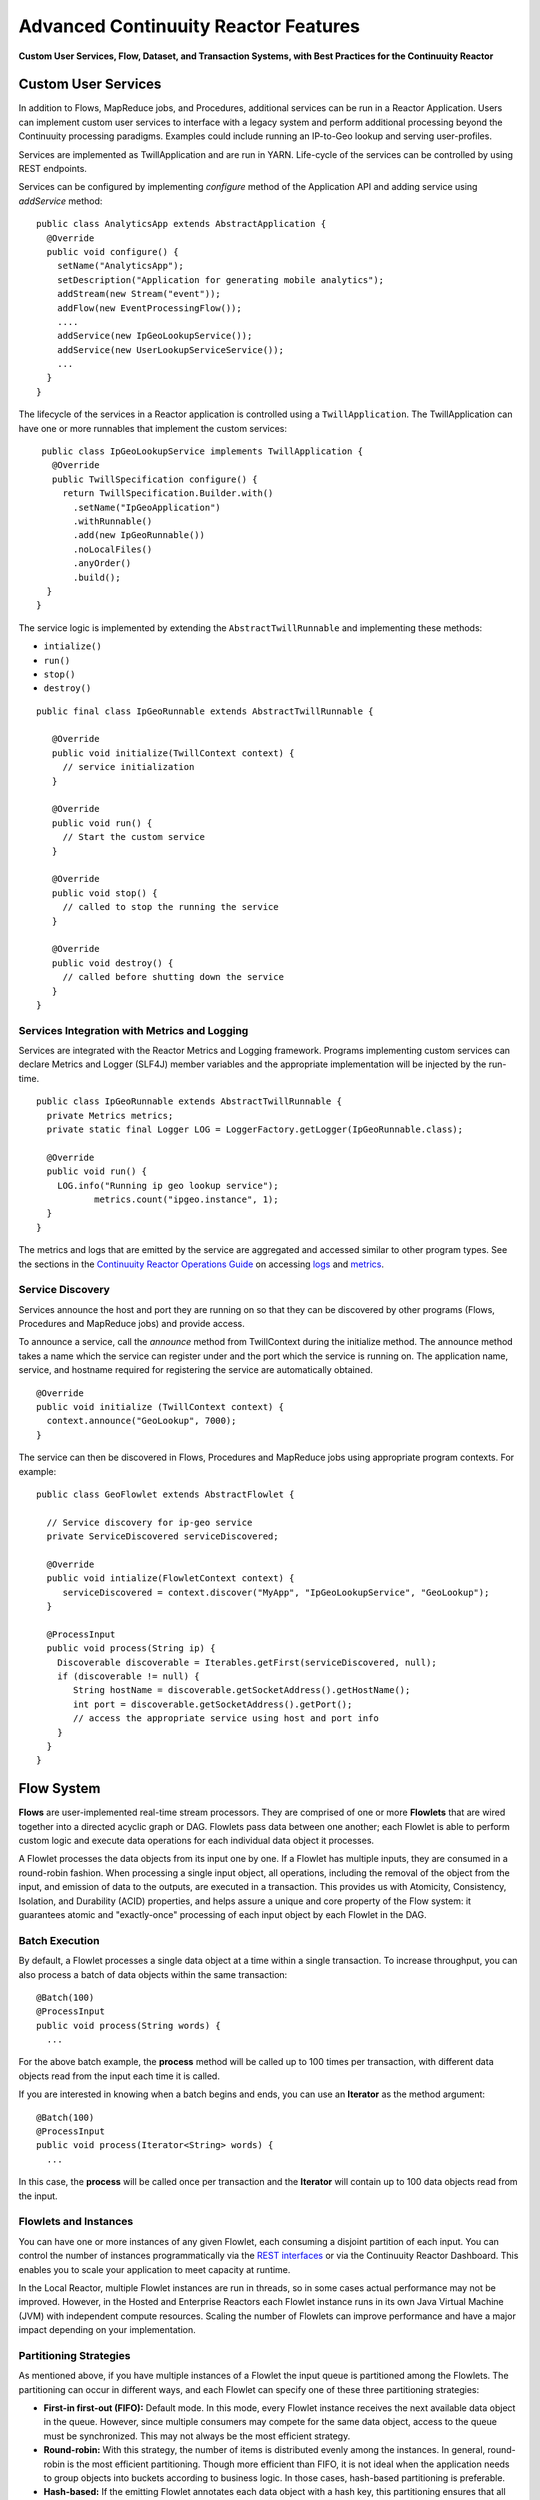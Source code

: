.. :Author: Continuuity, Inc.
   :Description: Advanced Reactor Features
.. reST Editor: .. section-numbering::
.. reST Editor: .. contents::

=====================================
Advanced Continuuity Reactor Features
=====================================

**Custom User Services, Flow, Dataset, and Transaction Systems, 
with Best Practices for the Continuuity Reactor**

Custom User Services
====================
In addition to Flows, MapReduce jobs, and Procedures, additional services can be run in a 
Reactor Application. Users can implement custom user services to interface with a legacy 
system and perform additional processing beyond the Continuuity processing paradigms. 
Examples could include running an IP-to-Geo lookup and serving user-profiles.

Services are implemented as TwillApplication and are run in YARN. Life-cycle of the 
services can be controlled by using REST endpoints. 

Services can be configured by implementing `configure` method of the Application API and adding service using `addService` method::

	public class AnalyticsApp extends AbstractApplication {
	  @Override
	  public void configure() {
	    setName("AnalyticsApp");
	    setDescription("Application for generating mobile analytics");
	    addStream(new Stream("event"));
	    addFlow(new EventProcessingFlow());
	    ....
	    addService(new IpGeoLookupService());
	    addService(new UserLookupServiceService());
	    ...
	  }
	}


The lifecycle of the services in a Reactor application is controlled using a ``TwillApplication``.
The TwillApplication can have one or more runnables that implement the custom services::

	 public class IpGeoLookupService implements TwillApplication {
	   @Override
	   public TwillSpecification configure() {
	     return TwillSpecification.Builder.with()
	       .setName("IpGeoApplication")
	       .withRunnable()
	       .add(new IpGeoRunnable())
	       .noLocalFiles()
	       .anyOrder()
	       .build();
	  }
	}

The service logic is implemented by extending the ``AbstractTwillRunnable`` and implementing these
methods:

- ``intialize()``
- ``run()``
- ``stop()``
- ``destroy()``

::

	public final class IpGeoRunnable extends AbstractTwillRunnable {
	
	   @Override
	   public void initialize(TwillContext context) {
	     // service initialization
	   }
	
	   @Override
	   public void run() {
	     // Start the custom service
	   }
	
	   @Override
	   public void stop() {
	     // called to stop the running the service
	   }
	
	   @Override
	   public void destroy() {
	     // called before shutting down the service
	   }
	}


Services Integration with Metrics and Logging
---------------------------------------------
Services are integrated with the Reactor Metrics and Logging framework. Programs implementing custom services can declare Metrics and Logger (SLF4J) member variables and the appropriate implementation will be injected by the run-time.

::

	public class IpGeoRunnable extends AbstractTwillRunnable {
	  private Metrics metrics;
	  private static final Logger LOG = LoggerFactory.getLogger(IpGeoRunnable.class);
	
	  @Override
	  public void run() {
	    LOG.info("Running ip geo lookup service");
	           metrics.count("ipgeo.instance", 1);
	  }
	}

The metrics and logs that are emitted by the service are aggregated and accessed similar to other program types. See the sections in the `Continuuity Reactor Operations Guide <operations.html>`__ on accessing 
`logs <operations.html#logging>`__ and `metrics <operations.html#metrics>`__. 


Service Discovery
-----------------
Services announce the host and port they are running on so that they can be discovered by other programs (Flows, Procedures and MapReduce jobs) and provide access.

To announce a service, call the `announce` method from TwillContext during the initialize method. The announce method takes a name which the service can register under and the port which the service is running on. The application name, service, and hostname required for registering the service are automatically obtained.

::

	@Override
	public void initialize (TwillContext context) {
	  context.announce("GeoLookup", 7000);
	}


The service can then be discovered in Flows, Procedures and MapReduce jobs using appropriate program
contexts. For example::

	public class GeoFlowlet extends AbstractFlowlet {
	
          // Service discovery for ip-geo service
          private ServiceDiscovered serviceDiscovered;

	  @Override
	  public void intialize(FlowletContext context) {
	     serviceDiscovered = context.discover("MyApp", "IpGeoLookupService", "GeoLookup"); 
	  }

          @ProcessInput
          public void process(String ip) {
	    Discoverable discoverable = Iterables.getFirst(serviceDiscovered, null);
	    if (discoverable != null) {
               String hostName = discoverable.getSocketAddress().getHostName();
               int port = discoverable.getSocketAddress().getPort();
               // access the appropriate service using host and port info
	    }
	  }
	}


Flow System
===========
**Flows** are user-implemented real-time stream processors. They are comprised of one or more **Flowlets** that are wired together into a directed acyclic graph or DAG. Flowlets pass data between one another; each Flowlet is able to perform custom logic and execute data operations for each individual data object it processes.

A Flowlet processes the data objects from its input one by one. If a Flowlet has multiple inputs, they are consumed in a round-robin fashion. When processing a single input object, all operations, including the removal of the object from the input, and emission of data to the outputs, are executed in a transaction. This provides us with Atomicity, Consistency, Isolation, and Durability (ACID) properties, and helps assure a unique and core property of the Flow system: it guarantees atomic and "exactly-once" processing of each input object by each Flowlet in the DAG.

Batch Execution
---------------
By default, a Flowlet processes a single data object at a time within a single transaction. To increase throughput, you can also process a batch of data objects within the same transaction::

	@Batch(100)
	@ProcessInput
	public void process(String words) {
	  ...

For the above batch example, the **process** method will be called up to 100 times per transaction, with different data objects read from the input each time it is called.

If you are interested in knowing when a batch begins and ends, you can use an **Iterator** as the method argument::

	@Batch(100)
	@ProcessInput
	public void process(Iterator<String> words) {
	  ...

In this case, the **process** will be called once per transaction and the **Iterator** will contain up to 100 data objects read from the input.

Flowlets and Instances
----------------------
You can have one or more instances of any given Flowlet, each consuming a disjoint partition of each input. You can control the number of instances programmatically via the
`REST interfaces <rest.html>`__ or via the Continuuity Reactor Dashboard. This enables you to scale your application to meet capacity at runtime.

In the Local Reactor, multiple Flowlet instances are run in threads, so in some cases actual performance may not be improved. However, in the Hosted and Enterprise Reactors each Flowlet instance runs in its own Java Virtual Machine (JVM) with independent compute resources. Scaling the number of Flowlets can improve performance and have a major impact depending on your implementation.

Partitioning Strategies
-----------------------
As mentioned above, if you have multiple instances of a Flowlet the input queue is partitioned among the Flowlets. The partitioning can occur in different ways, and each Flowlet can specify one of these three partitioning strategies:

- **First-in first-out (FIFO):** Default mode. In this mode, every Flowlet instance receives the next available data object in the queue. However, since multiple consumers may compete for the same data object, access to the queue must be synchronized. This may not always be the most efficient strategy.

- **Round-robin:** With this strategy, the number of items is distributed evenly among the instances. In general, round-robin is the most efficient partitioning. Though more efficient than FIFO, it is not ideal when the application needs to group objects into buckets according to business logic. In those cases, hash-based partitioning is preferable.

- **Hash-based:** If the emitting Flowlet annotates each data object with a hash key, this partitioning ensures that all objects of a given key are received by the same consumer instance. This can be useful for aggregating by key, and can help reduce write conflicts.

Suppose we have a Flowlet that counts words::

	public class Counter extends AbstractFlowlet {

	  @UseDataSet("wordCounts")
	  private KeyValueTable wordCountsTable;

	  @ProcessInput("wordOut")
	  public void process(String word) {
	    this.wordCountsTable.increment(Bytes.toBytes(word), 1L);
	  }
	}

This Flowlet uses the default strategy of FIFO. To increase the throughput when this Flowlet has many instances, we can specify round-robin partitioning::

	@RoundRobin
	@ProcessInput("wordOut")
	public void process(String word) {
	  this.wordCountsTable.increment(Bytes.toBytes(word), 1L);
	}

Now, if we have three instances of this Flowlet, every instance will receive every third word. For example, for the sequence of words in the sentence, “I scream, you scream, we all scream for ice cream”:

- The first instance receives the words: *I scream scream cream*
- The second instance receives the words: *scream we for*
- The third instance receives the words: *you all ice*

The potential problem with this is that the first two instances might
both attempt to increment the counter for the word *scream* at the same time,
leading to a write conflict. To avoid conflicts, we can use hash-based partitioning::

	@HashPartition("wordHash")
	@ProcessInput("wordOut")
	public void process(String word) {
	  this.wordCountsTable.increment(Bytes.toBytes(word), 1L);
	}

Now only one of the Flowlet instances will receive the word *scream*, and there can be no more write conflicts. Note that in order to use hash-based partitioning, the emitting Flowlet must annotate each data object with the partitioning key::

	@Output("wordOut")
	private OutputEmitter<String> wordOutput;
	...
	public void process(StreamEvent event) {
	  ...
	  // emit the word with the partitioning key name "wordHash"
	  wordOutput.emit(word, "wordHash", word.hashCode());
	}

Note that the emitter must use the same name ("wordHash") for the key that the consuming Flowlet specifies as the partitioning key. If the output is connected to more than one Flowlet, you can also annotate a data object with multiple hash keys—each consuming Flowlet can then use different partitioning. This is useful if you want to aggregate by multiple keys, such as counting purchases by product ID as well as by customer ID.

Partitioning can be combined with batch execution::

	@Batch(100)
	@HashPartition("wordHash")
	@ProcessInput("wordOut")
	public void process(Iterator<String> words) {
	   ...


Datasets System
===============
**Datasets** are your interface to the data. Instead of having to manipulate data with
low-level APIs, Datasets provide higher level abstractions and generic, reusable Java
implementations of common data patterns.

A Dataset represents both the API and the actual data itself; it is a named collection
of data with associated metadata, and it is manipulated through a Dataset class.


Types of Datasets
-----------------
A Dataset abstraction is defined with a Java class that implements the ``DatasetDefinition`` interface.
The implementation of a Dataset typically relies on one or more underlying (embedded) Datasets.
For example, the ``IndexedTable`` Dataset can be implemented by two underlying Table Datasets –
one holding the data and one holding the index.

We distinguish three categories of Datasets: *core*, *system*, and *custom* Datasets:

- The **core** Dataset of the Reactor is a Table. Its implementation may use internal
  Continuuity classes hidden from developers.

- A **system** Dataset is bundled with the Reactor and is built around
  one or more underlying core or system Datasets to implement a specific data pattern.

- A **custom** Dataset is implemented by you and can have arbitrary code and methods.
  It is typically built around one or more Tables (or other Datasets)
  to implement a specific data pattern.

Each Dataset is associated with exactly one Dataset implementation to
manipulate it. Every Dataset has a unique name and metadata that defines its behavior.
For example, every ``IndexedTable`` has a name and indexes a particular column of its primary table:
the name of that column is a metadata property of each Dataset of this type.


Core Datasets
-------------
**Tables** are the only core Datasets, and all other Datasets are built using one or more
core Tables. These Tables are similar to tables in a relational database with a few key differences:

- Tables have no fixed schema. Unlike relational database tables where every
  row has the same schema, every row of a Table can have a different set of columns.

- Because the set of columns is not known ahead of time, the columns of
  a row do not have a rich type. All column values are byte arrays and
  it is up to the application to convert them to and from rich types.
  The column names and the row key are also byte arrays.

- When reading from a Table, one need not know the names of the columns:
  The read operation returns a map from column name to column value.
  It is, however, possible to specify exactly which columns to read.

- Tables are organized in a way that the columns of a row can be read
  and written independently of other columns, and columns are ordered
  in byte-lexicographic order. They are also known as *Ordered Columnar Tables*.


Table API
---------
The ``Table`` API provides basic methods to perform read, write and delete operations,
plus special scan, atomic increment and compare-and-swap operations::

	// Read
	public Row get(Get get)
	public Row get(byte[] row)
	public byte[] get(byte[] row, byte[] column)
	public Row get(byte[] row, byte[][] columns)
	public Row get(byte[] row, byte[] startColumn,
	               byte[] stopColumn, int limit)

	// Scan
	public Scanner scan(byte[] startRow, byte[] stopRow)

	// Write
	public void put(Put put)
	public void put(byte[] row, byte[] column, byte[] value)
	public void put(byte[] row, byte[][] columns, byte[][] values)

	// Compare And Swap
	public boolean compareAndSwap(byte[] row, byte[] column,
	                              byte[] expectedValue, byte[] newValue)

	// Increment
	public Row increment(Increment increment)
	public long increment(byte[] row, byte[] column, long amount)
	public Row increment(byte[] row, byte[][] columns, long[] amounts)

	// Delete
	public void delete(Delete delete)
	public void delete(byte[] row)
	public void delete(byte[] row, byte[] column)
	public void delete(byte[] row, byte[][] columns)

Each basic operation has a method that takes an operation-type object as a parameter
plus handy methods for working directly with byte arrays.
If your application code already deals with byte arrays, you can use the latter methods to save a conversion.

Read
....
A ``get`` operation reads all columns or selection of columns of a single row::

	Table t;
	byte[] rowKey1;
	byte[] columnX;
	byte[] columnY;
	int n;

	// Read all columns of a row
	Row row = t.get(new Get("rowKey1"));

	// Read specified columns from a row
	Row rowSelection = t.get(new Get("rowKey1").add("column1").add("column2"));

	// Reads a column range from x (inclusive) to y (exclusive)
	// with a limit of n return values
	rowSelection = t.get(rowKey1, columnX, columnY; n);

	// Read only one column in one row byte[]
	value = t.get(rowKey1, columnX);

The ``Row`` object provides access to the row data including its columns. If only a 
selection of row columns is requested, the returned ``Row`` object will contain only these columns.
The ``Row`` object provides an extensive API for accessing returned column values::

	// Get column value as a byte array
	byte[] value = row.get("column1");

	// Get column value of a specific type
	String valueAsString = row.getString("column1");
	Integer valueAsInteger = row.getInt("column1");

When requested, the value of a column is converted to a specific type automatically.
If the column is absent in a row, the returned value is ``null``. To return primitive types,
the corresponding methods accepts default value to be returned when the column is absent::

	// Get column value as a primitive type or 0 if column is absent
	long valueAsLong = row.getLong("column1", 0);

Scan
....
A ``scan`` operation fetches a subset of rows or all of the rows of a Table::

	byte[] startRow;
	byte[] stopRow;
	Row row;

	// Scan all rows from startRow (inclusive) to
	// stopRow (exclusive)
	Scanner scanner = t.scan(startRow, stopRow);
	try {
	  while ((row = scanner.next()) != null) {
	    LOG.info("column1: " + row.getString("column1", "null"));
	  }
	} finally {
	  scanner.close();
	}

To scan a set of rows not bounded by ``startRow`` and/or ``stopRow``
you can pass ``null`` as their value::

	byte[] startRow;
	// Scan all rows of a table
	Scanner allRows = t.scan(null, null);
	// Scan all columns up to stopRow (exclusive)
	Scanner headRows = t.scan(null, stopRow);
	// Scan all columns starting from startRow (inclusive)
	Scanner tailRows = t.scan(startRow, null);

Write
.....
A ``put`` operation writes data into a row::

	// Write a set of columns with their values
	t.put(new Put("rowKey1").add("column1", "value1").add("column2", 55L));


Compare and Swap
................
A swap operation compares the existing value of a column with an expected value,
and if it matches, replaces it with a new value.
The operation returns ``true`` if it succeeds and ``false`` otherwise::

	byte[] expectedCurrentValue;
	byte[] newValue;
	if (!t.compareAndSwap(rowKey1, columnX,
	      expectedCurrentValue, newValue)) {
	  LOG.info("Current value was different from expected");
	}

Increment
.........
An increment operation increments a ``long`` value of one or more columns by either ``1L``
or an integer amount *n*.
If a column doesn’t exist, it is created with an assumed value
before the increment of zero::

	// Write long value to a column of a row
	t.put(new Put("rowKey1").add("column1", 55L));
	// Increment values of several columns in a row
	t.increment(new Increment("rowKey1").add("column1", 1L).add("column2", 23L));

If the existing value of the column cannot be converted to a ``long``,
a ``NumberFormatException`` will be thrown.

Delete
......
A delete operation removes an entire row or a subset of its columns::

	// Delete the entire row
	t.delete(new Delete("rowKey1"));
	// Delete a selection of columns from the row
	t.delete(new Delete("rowKey1").add("column1").add("column2"));

Note that specifying a set of columns helps to perform delete operation faster.
When you want to delete all the columns of a row and you know all of them,
passing all of them will make the deletion faster.

System Datasets
---------------
The Continuuity Reactor comes with several system-defined Datasets, including key/value Tables, indexed Tables and time series. Each of them is defined with the help of one or more embedded Tables, but defines its own interface. For example:

- The ``KeyValueTable`` implements a key/value store as a Table with a single column.

- The ``IndexedTable`` implements a Table with a secondary key using two embedded Tables,
  one for the data and one for the secondary index.

- The ``TimeseriesTable`` uses a Table to store keyed data over time
  and allows querying that data over ranges of time.

See the `Javadocs <javadocs/index.html>`__ for these classes and `the examples <examples/index.html>`__
to learn more about these Datasets.

Custom Datasets
---------------
You can define your own Dataset classes to implement common data patterns specific to your code.

Suppose you want to define a counter table that, in addition to counting words,
counts how many unique words it has seen. The Dataset can be built on top two underlying Datasets,
a first Table (``entryCountTable``) to count all the words and a second Table (``uniqueCountTable``) for the unique count.

To define a Dataset you need to implement the ``DatasetDefinition`` interface::

  public interface DatasetDefinition<D extends Dataset, A extends DatasetAdmin> {
    String getName();
    DatasetSpecification configure(String instanceName, DatasetProperties props);
    A getAdmin(DatasetSpecification spec, ClassLoader cl) throws IOException;
    D getDataset(DatasetSpecification spec, ClassLoader cl) throws IOException;
  }

There are four methods in the interface:

#. The implementation must provide a unique name for the Dataset instance.
#. The implementation must provide a method to configure the Dataset instance based on properties
   provided by a user at run-time.
#. The implementation must provide a method to administer the Dataset using an implementation of the
   ``DatasetAdmin`` interface. It performs such operations as create, truncate, and drop a Dataset.
#. Finally, the Dataset implementation must provide a method for the manipulation of the Dataset's data
   using an implementation of the ``Dataset`` interface. It does not require a developer to implement
   any specific methods, and instead leaves it to the developer to define all of the data operations.

In this case, our  ``UniqueCountTableDefinition`` will have two underlying Datasets: 
an ``entryCountTable`` and an ``uniqueCountTable``, both of type ``Table``::

	public class UniqueCountTableDefinition
	  extends AbstractDatasetDefinition<UniqueCountTable, DatasetAdmin> {
	
	  private final DatasetDefinition<? extends Table, ?> tableDef;
	
	  public UniqueCountTableDefinition(String name, DatasetDefinition<? extends Table, ?> tableDef) {
	    super(name);
	    Preconditions.checkArgument(tableDef != null, "Table definition is required");
	    this.tableDef = tableDef;
	  }
	
	  @Override
	  public DatasetSpecification configure(String instanceName, DatasetProperties properties) {
	    return DatasetSpecification.builder(instanceName, getName())
	      .properties(properties.getProperties())
	      .datasets(tableDef.configure("entryCountTable", properties))
	      .datasets(tableDef.configure("uniqueCountTable", properties))
	      .build();
	  }
	
	  @Override
	  public DatasetAdmin getAdmin(DatasetSpecification spec, ClassLoader cl) throws IOException {
	    return new CompositeDatasetAdmin(tableDef.getAdmin(spec.getSpecification("entryCountTable"), cl),
	                                     tableDef.getAdmin(spec.getSpecification("uniqueCountTable"), cl));
	  }
	
	  @Override
	  public UniqueCountTable getDataset(DatasetSpecification spec, ClassLoader cl) throws IOException {
	    return new UniqueCountTable(spec.getName(),
	                                tableDef.getDataset(spec.getSpecification("entryCountTable"), cl),
	                                tableDef.getDataset(spec.getSpecification("uniqueCountTable"), cl));
	  }
	}

Note that you need to implement the ``UniqueCountTable`` that defines the data operations of the Dataset.
All administrative operations will be delegated to the underlying Dataset implementations.

``UniqueCountTable`` uses two underlying tables that were passed into the constructor by ``UniqueCountTableDefinition``::

  public static class UniqueCountTable extends AbstractDataset {

    private final Table entryCountTable;
    private final Table uniqueCountTable;

    public UniqueCountTable(String instanceName,
                            Table entryCountTable,
                            Table uniqueCountTable) {
      super(instanceName, entryCountTable, uniqueCountTable);
      this.entryCountTable = entryCountTable;
      this.uniqueCountTable = uniqueCountTable;
    }

The ``UniqueCountTable`` stores a counter for each word in its own row of the entry count table.
For each word the counter is incremented. If the result of the increment is 1, then this is the first time
we've encountered that word, hence we have a new unique word and we then increment the unique counter::

    public void updateUniqueCount(String entry) {
      long newCount = entryCountTable.increment(new Increment(entry, "count", 1L)).getInt("count");
      if (newCount == 1L) {
        uniqueCountTable.increment(new Increment("unique_count", "count", 1L));
      }
    }

Finally, we write a method to retrieve the number of unique words seen::

    public Long readUniqueCount() {
      return uniqueCountTable.get(new Get("unique_count", "count")).getLong("count");
    }

You can make available your custom Dataset for applications in Continuuity Reactor by deploying it
packaged into a jar. Along with the classes implementing the interface, include a Dataset module class
that configures the dependencies between Dataset implementations::

  public static class MyDatasetLibrary implements DatasetModule {
    @Override
    public void register(DatasetDefinitionRegistry registry) {
      TableDefinition tableDefinition = registry.get("table");
      UniqueCountTableDefinition keyValueTable = 
	   new UniqueCountTableDefinition("UniqueCountTable", tableDefinition);
      registry.add(keyValueTable);
    }
  }

You can deploy the Dataset module jar using either the `Continuuity Reactor HTTP REST API <rest.html>`__
or command line tools. You can also configure an application to deploy the module if it doesn't exist::

  Class MyApp extends AbstractApplication {
    public void configure() {
      addDatasetModule("UniqueCountTableModule", UniqueCountTableDefinition.Module.class);
      ...
    }
  }

After the new Dataset implementation is deployed, applications use it to create new Datasets::

  Class MyApp extends AbstractApplication {
    public void configure() {
      createDataSet("myCounters", "UniqueCountTable")
      ...
    }
  }

Application components can access it via ``@UseDataSet``::

  Class MyFowlet extends AbstractFlowlet {
    @UseDataSet("myCounters")
    private UniqueCountTable counters;
    ...
  }


Custom Datasets: Simplified APIs
--------------------------------

When your custom Dataset is built on top of one or more existing Datasets, the simplest way to implement
it is to just define the data operations (by implementing the Dataset interface) and delegating all other
work (such as  administrative operations) to the embedded Dataset. 

To do this, you need only to implement the Dataset class and define the embedded Datasets by annotating 
its constructor parameters.

Here's a simpler look at our ``UniqueCountTable``::

  public class UniqueCountTable extends AbstractDataset {

    private final Table entryCountTable;
    private final Table uniqueCountTable;

    public UniqueCountTable(DatasetSpecification spec,
                            @EmbeddedDataSet("entryCountTable") Table entryCountTable,
                            @EmbeddedDataSet("uniqueCountTable") Table uniqueCountTable) {
      super(spec.getName(), entryCountTable, uniqueCountTable);
      this.entryCountTable = entryCountTable;
      this.uniqueCountTable = uniqueCountTable;
    }

    public void updateUniqueCount(String entry) {
      // ...
    }


    public Long readUniqueCount() {
      // ...
    }
  }

In this case, the class must have one constructor that takes a ``DatasetSpecification`` as a first
parameter and any number of ``Dataset``\s annotated with the ``@EmbeddedDataset`` annotation as the
remaining parameters. ``@EmbeddedDataset`` takes the embedded Dataset's name as a parameter.

All administrative operations (such as create, drop, truncate) will be delegated to the embedded Datasets
in the order they are defined in the constructor. ``DatasetProperties`` that are passed during creation of
the Dataset will be passed as-is to the embedded Datasets.

Having the ``UniqueCountTable`` class above is equivalent to having the ``UniqueCountTableDefinition``,
``UniqueCountTable``, and ``MyDatasetLibrary`` classes from the example in the previous section. The
approach described here simplifies implementation of custom Datasets in cases where higher flexibility is
not needed.

To deploy an implementation of this ``UniqueCountTable`` custom Dataset and make it available for
applications to use, add into the Application implementation::

  Class MyApp extends AbstractApplication {
    public void configure() {
      createDataSet("myCounters", UniqueCountTable.class)
      ...
    }
  }

As with the previous example, deploy the custom Dataset packaged into a jar. No separate action of
deploying the Dataset type is needed in this case: Continuuity Reactor will do it
"under the covers" using the class of ``UniqueCountTable`` passed in the ``createDataSet`` method.

Application components can access it via ``@UseDataSet``::

  Class MyFowlet extends AbstractFlowlet {
    @UseDataSet("myCounters")
    private UniqueCountTable counters;
    ...
  }

A complete application demonstrating the use of a custom Dataset is included in our 
`PageViewAnalytics </examples/PageViewAnalytics/index.html>`__ example.

Datasets & MapReduce
--------------------

A MapReduce job can interact with a Dataset by using it as an input or an output.
The Dataset needs to implement specific interfaces to support this.

When you run a MapReduce job, you can configure it to read its input from a Dataset. The source Dataset must implement the ``BatchReadable`` interface, which requires two methods::

	public interface BatchReadable<KEY, VALUE> {
	  List<Split> getSplits();
	  SplitReader<KEY, VALUE> createSplitReader(Split split);
	}

These two methods complement each other: ``getSplits()`` must return all splits of the Dataset that the MapReduce job will read; ``createSplitReader()`` is then called in every Mapper to read one of the splits. Note that the ``KEY`` and ``VALUE`` type parameters of the split reader must match the input key and value type parameters of the Mapper.

Because ``getSplits()`` has no arguments, it will typically create splits that cover the entire Dataset. If you want to use a custom selection of the input data, define another method in your Dataset with additional parameters and explicitly set the input in the ``beforeSubmit()`` method.

For example, the system Dataset ``KeyValueTable`` implements ``BatchReadable<byte[], byte[]>`` with an extra method that allows specification of the number of splits and a range of keys::

	public class KeyValueTable extends DataSet
	                           implements BatchReadable<byte[], byte[]> {
	  ...
	  public List<Split> getSplits(int numSplits, byte[] start, byte[] stop);
	}

To read a range of keys and give a hint that you want 16 splits, write::

	@Override
	@UseDataSet("myTable")
	KeyValueTable kvTable;
	...
	public void beforeSubmit(MapReduceContext context) throws Exception {
	  ...
	  context.setInput(kvTable, kvTable.getSplits(16, startKey, stopKey);
	}

Similarly to reading input from a Dataset, you have the option to write to a Dataset as the output destination of a MapReduce job—if that Dataset implements the ``BatchWritable`` interface::

	public interface BatchWritable<KEY, VALUE> {
	  void write(KEY key, VALUE value);
	}

The ``write()`` method is used to redirect all writes performed by a Reducer to the Dataset.
Again, the ``KEY`` and ``VALUE`` type parameters must match the output key and value type parameters of the Reducer.


Transaction System
==================

The Need for Transactions
-------------------------

A Flowlet processes the data objects received on its inputs one at a time. While processing a single input object, all operations, including the removal of the data from the input, and emission of data to the outputs, are executed in a **transaction**. This provides us with ACID—atomicity, consistency, isolation, and durability properties:

- The process method runs under read isolation to ensure that it does not see dirty writes
  (uncommitted writes from concurrent processing) in any of its reads.
  It does see, however, its own writes.

- A failed attempt to process an input object leaves the data in a consistent state;
  it does not leave partial writes behind.

- All writes and emission of data are committed atomically;
  either all of them or none of them are persisted.

- After processing completes successfully, all its writes are persisted in a durable way.

In case of failure, the state of the data is unchanged and processing of the input
object can be reattempted. This ensures "exactly-once" processing of each object.

OCC: Optimistic Concurrency Control
-----------------------------------

The Continuuity Reactor uses *Optimistic Concurrency Control* (OCC) to implement transactions. Unlike most relational databases that use locks to prevent conflicting operations between transactions, under OCC we allow these conflicting writes to happen. When the transaction is committed, we can detect whether it has any conflicts: namely, if during the lifetime of the transaction, another transaction committed a write for one of the same keys that the transaction has written. In that case, the transaction is aborted and all of its writes are rolled back.

In other words: If two overlapping transactions modify the same row, then the transaction that commits first will succeed, but the transaction that commits last is rolled back due to a write conflict.

Optimistic Concurrency Control is lockless and therefore avoids problems such as idle processes waiting for locks, or even worse, deadlocks. However, it comes at the cost of rollback in case of write conflicts. We can only achieve high throughput with OCC if the number of conflicts is small. It is therefore a good practice to reduce the probability of conflicts wherever possible.

Here are some rules to follow for Flows, Flowlets and Procedures:

- Keep transactions short. The Continuuity Reactor attempts to delay the beginning of each
  transaction as long as possible. For instance, if your Flowlet only performs write
  operations, but no read operations, then all writes are deferred until the process
  method returns. They are then performed and transacted, together with the
  removal of the processed object from the input, in a single batch execution.
  This minimizes the duration of the transaction.

- However, if your Flowlet performs a read, then the transaction must
  begin at the time of the read. If your Flowlet performs long-running
  computations after that read, then the transaction runs longer, too,
  and the risk of conflicts increases. It is therefore a good practice
  to perform reads as late in the process method as possible.

- There are two ways to perform an increment: As a write operation that
  returns nothing, or as a read-write operation that returns the incremented
  value. If you perform the read-write operation, then that forces the
  transaction to begin, and the chance of conflict increases. Unless you
  depend on that return value, you should always perform an increment
  only as a write operation.

- Use hash-based partitioning for the inputs of highly concurrent Flowlets
  that perform writes. This helps reduce concurrent writes to the same
  key from different instances of the Flowlet.

Keeping these guidelines in mind will help you write more efficient and faster-performing code.


The Need for Disabling Transactions
-----------------------------------
Transactions providing ACID (atomicity, consistency, isolation, and durability) guarantees are useful in several applications where data accuracy is critical—examples include billing applications and computing click-through rates.

However, some applications—such as trending—might not need it. Applications that do not strictly require accuracy can trade off accuracy against increased throughput by taking advantage of not having to write/read all the data in a transaction.

Disabling Transactions
----------------------
Transaction can be disabled for a Flow by annotating the Flow class with the @DisableTransaction annotation. While this may speed up performance, if—for example—a Flowlet fails, the system would not be able to roll back to its previous state::

	@DisableTransaction
	class MyExampleFlow implements Flow {
	  ...
	}

You will need to judge whether the increase in performance offsets the increased risk of inaccurate data.

Transactions in MapReduce
-------------------------
When you run a MapReduce job that interacts with Datasets, the system creates a long-running transaction. Similar to the transaction of a Flowlet or a Procedure, here are some rules to follow:

- Reads can only see the writes of other transactions that were committed
  at the time the long-running transaction was started.

- All writes of the long-running transaction are committed atomically,
  and only become visible to others after they are committed.

- The long-running transaction can read its own writes.

However, there is a key difference: long-running transactions do not participate in conflict detection. If another transaction overlaps with the long-running transaction and writes to the same row, it will not cause a conflict but simply overwrite it.

It is not efficient to fail the long-running job based on a single conflict. Because of this, it is not recommended to write to the same Dataset from both real-time and MapReduce programs. It is better to use different Datasets, or at least ensure that the real-time processing writes to a disjoint set of columns.

It's important to note that the MapReduce framework will reattempt a task (Mapper or Reducer) if it fails. If the task is writing to a Dataset, the reattempt of the task will most likely repeat the writes that were already performed in the failed attempt. Therefore it is highly advisable that all writes performed by MapReduce programs be idempotent.

Best Practices for Developing Applications
==========================================

Initializing Instance Fields
----------------------------
There are three ways to initialize instance fields used in Datasets, Flowlets and Procedures:

#. Using the default constructor;
#. Using ``initialize()`` method of the Datasets, Flowlets and Procedures; and
#. Using ``@Property`` annotations.

To initialize using Property annotations, simply annotate the field definition with ``@Property``. 

An example demonstrating this is the ``Ticker`` example, where it is used in the custom Dataset 
``MultiIndexedTable`` to set a instance field ``timestampField``.

The instance field ``timestampFieldName`` is annotated with ``@Property``, and
when the Dataset is instantiated and deployed, a value is inserted into ``timestampFieldName``.

When the Dataset is initialized, the value is then used to set ``timestampField``::

	public class MultiIndexedTable extends DataSet {
	  . . .
	  // String representation of the field storing timestamp values
	  @Property
	  private String timestampFieldName;
	  . . .
	  public MultiIndexedTable(String name, byte[] timestampField, Set<byte[]> doNotIndex) {
	    super(name);
	    this.table = new Table(name);
	    this.indexTable = new Table(name + INDEX_SUFFIX);
	    this.timestampFieldName = Bytes.toString(timestampField);
	    this.ignoreIndexing = doNotIndex;
	  }
	
	  @Override
	  public void initialize(DataSetSpecification spec, DataSetContext context) {
	    super.initialize(spec, context);
	    this.timestampField = Bytes.toBytes(timestampFieldName);
	  }
	  . . .

Field types that are supported using the ``@Property`` annotation are primitives,
boxed types (e.g. ``Integer``), ``String`` and ``enum``.


Where to Go Next
================
Now that you've had an introduction to Continuuity Reactor, take a look at:

- `Continuuity Reactor Testing and Debugging Guide <debugging.html>`__,
  which covers both testing and debugging of Continuuity Reactor applications.
